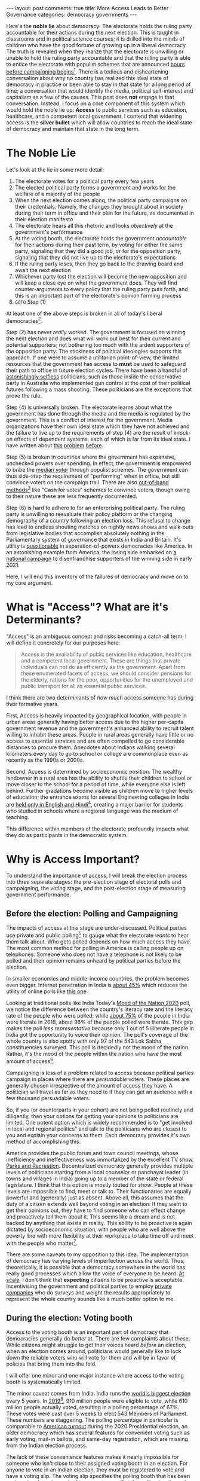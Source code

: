#+OPTIONS: author:nil toc:nil ^:nil

#+begin_export html
---
layout: post
comments: true
title: More Access Leads to Better Governance
categories: democracy governments
---
#+end_export

Here's the *noble lie* about democracy: The electorate holds the ruling party accountable for their
actions during the next election. This is taught in classrooms and in political science courses; it
is drilled into the minds of children who have the good fortune of growing up in a liberal
democracy. The truth is revealed when they realize that the electorate is unwilling or unable to
hold the ruling party accountable and that the ruling party is able to entice the electorate with
populist schemes that are announced [[https://www.ndtv.com/india-news/tamil-nadu-government-announces-gold-loan-waiver-hours-before-poll-dates-2379180][hours before campaigning begins]][fn:1]. There is a tedious and
disheartening conversation about why no country has realized this ideal state of democracy in
practice or been able to stay in that state for a long period of time; a conversation that would
identify the media, political self-interest and capitalism as a few of the causes. This post does
*not* engage in that conversation. Instead, I focus on a core component of this system which would
hold the noble lie up: *Access* to public services such as education, healthcare, and a competent
local government. I contend that widening access is the *silver bullet* which will allow countries
to reach the ideal state of democracy and maintain that state in the long term.

#+begin_export html
<!--more-->
#+end_export

* The Noble Lie

Let's look at the lie in some more detail:

1. The electorate votes for a political party every few years
2. The elected political party forms a government and works for the welfare of a majority of the people
3. When the next election comes along, the political party campaigns on their credentials. Namely,
   the changes they brought about in society during their term in office and their plan for the
   future, as documented in their election manifesto
4. The electorate hears all this rhetoric and looks /objectively/ at the government's performance
5. At the voting booth, the electorate holds the government /accountable/ for their actions during
   their past term, by voting for either the same party, signaling that they did a good job, or for
   the opposition party, signaling that they did not live up to the electorate's expectations
6. If the ruling party loses, then they go back to the drawing board and await the next election
7. Whichever party lost the election will become the new opposition and will keep a close eye on
   what the government does. They will find counter-arguments to every policy that the ruling party
   puts forth, and this is an important part of the electorate's opinion forming process
8. =GOTO= Step (1)

At least one of the above steps is broken in all of today's liberal democracies[fn:7].

Step (2) has never /really/ worked. The government is focused on winning the next election and does
what will work out best for their current and potential supporters; not bothering too much with the
ardent supporters of the opposition party. The stickiness of political ideologies supports this
approach. If one were to assume a utilitarian point-of-view, the limited resources that the
government has access to *must* be used to safeguard their path to office in future election
cycles. There have been a handful of [[https://www.youtube.com/watch?v=TYbY45rHj8w][astonishingly selfless]] politicians, such as those inside the
conservative party in Australia who implemented gun control at the cost of their political futures
following a mass shooting. These politicians are the exceptions that prove the rule.

Step (4) is universally broken. The electorate learns about what the government has done through the
media and the media is regulated by the government. This is a conflict of interest for the
government. Media organizations have their own ideal state which they have not achieved and the
failure to live up to the requirements of step (4) are the result of knock-on effects of dependent
systems, each of which is far from its ideal state. I have written about [[http://localhost:4000/news/journalism/media/critique/2021/03/13/unscientific-comparison-of-news-websites-1-motivation-and-methodology/][this]] [[http://localhost:4000/journalism/critique/2021/05/08/journalism-without-context/][problem]] [[http://localhost:4000/news/series/2018/07/30/news-media-expectations-1/][before]].

Step (5) is broken in countries where the government has expansive, unchecked powers over
spending. In effect, the government is empowered to bribe the [[https://en.wikipedia.org/wiki/Median_voter_theorem][median voter]] through populist
schemes. The government can thus side-step the requirement of "performing" when in office, but still
convince voters on the campaign trail. There are also [[https://www.thehindu.com/news/the-india-cables/lsquoCash-for-votes-a-way-of-political-life-in-South-Indiarsquo/article14949621.ece][out-of-band methods]][fn:2] like "Cash for
votes" schemes to convince voters, though owing to their nature these are less frequently
documented.

Step (6) is hard to adhere to for an enterprising political party. The ruling party is unwilling to
reevaluate their policy platform or the changing demography of a country following an election
loss. This refusal to change has lead to endless shouting matches on nightly news shows and
walk-outs from legislative bodies that accomplish absolutely nothing in the Parliamentary system of
governance that exists in India and Britain. It's utility is [[https://www.nytimes.com/2021/05/31/us/politics/texas-voting-bill-.html][questionable]] in separation-of-powers
democracies like America. In an astonishing example from America, the losing side embarked on [[https://www.nytimes.com/2021/03/30/podcasts/the-daily/voting-rights-georgia.html][a
national campaign]] to disenfranchise supporters of the winning side in early 2021.

Here, I will end this inventory of the failures of democracy and move on to my core argument.

* What is "Access"? What are it's Determinants?

"Access" is an ambiguous concept and risks becoming a catch-all term. I will define it concretely
for our purposes here:

#+begin_quote
Access is the availability of public services like education, healthcare and a competent local
government. These are things that private individuals can not do as efficiently as the
government. Apart from these enumerated facets of access, we should consider pensions for the
elderly, rations for the poor, opportunities for the unemployed and public transport for all as
essential public services.
#+end_quote

I think there are two determinants of /how much/ access someone has during their formative years.

First, Access is heavily impacted by geographical location, with people in urban areas generally
having better access due to the higher per-capita government revenue and the government's enhanced
ability to recruit talent willing to inhabit these areas. People in rural areas generally have
little or no access to essential services and are often compelled to go considerable distances to
procure them. Anecdotes about Indians walking several kilometers every day to go to school or
college are commonplace even as recently as the 1990s or 2000s.

Second, Access is determined by socioeconomic position. The wealthy landowner in a rural area has
the ability to shuttle their children to school or move closer to the school for a period of time,
while everyone else is left behind. Further gradations become visible as children move to higher
levels of education; the entrance exams for several Engineering colleges in India are [[https://timesofindia.indiatimes.com/home/education/news/will-language-barrier-impede-aspirants-success-in-jee-advanced/articleshow/79489211.cms][held only in
English and Hindi]][fn:3], creating a major barrier for students who studied in schools where a
regional language was the medium of teaching.

This difference within members of the electorate profoundly impacts what they do as participants in
the democratic system.

* Why is Access Important?

To understand the importance of access, I will break the election process into three separate
stages: the pre-election stage of electoral polls and campaigning, the voting stage, and the
post-election stage of measuring government performance.

** Before the election: Polling and Campaigning

The impacts of access at this stage are under-discussed. Political parties use private and public
polling[fn:4] to gauge what the electorate /wants/ to hear them talk about. Who gets polled depends
on how much access they have. The most common method for polling in America is calling people up on
telephones. Someone who does not have a telephone is not likely to be polled and their opinion
remains unheard by political parties before the election.

In smaller economies and middle-income countries, the problem becomes even bigger. Internet
penetration in India is [[https://www.statista.com/statistics/792074/india-internet-penetration-rate/][about 45%]] which reduces the utility of online polls like [[https://timesofindia.indiatimes.com/home/polls][this one]].

Looking at traditional polls like India Today's [[https://www.indiatoday.in/mood-of-the-nation-survey-2020][Mood of the Nation 2020]] poll, we notice the
difference between the country's literacy rate and the literacy rate of the people who were polled;
while [[https://www.macrotrends.net/countries/IND/india/literacy-rate][about 75%]] of the people in India were literate in 2018, about 96% of the people polled were
literate. This gap makes the poll /less representative/ because only 1 out of 5 illiterate people in
India got the opportunity to voice their opinion. The poll's coverage of the whole country is also
spotty with only 97 of the 543 Lok Sabha constituencies surveyed. This poll is decidedly not the
mood of the nation. Rather, it's the mood of the people within the nation who have the most amount
of access[fn:5].

Campaigning is less of a problem related to access because political parties campaign in places
where there are /persuadable/ voters. These places are generally chosen irrespective of the amount
of access they have. A politician will travel as far as they need to if they can get an audience
with a few thousand persuadable voters.

So, if you (or counterparts in your cohort) are not being polled routinely and diligently, then your
options for getting your opinions to politicians are limited. One potent option which is widely
recommended is to "get involved in local and regional politics" and talk to the politicians who are
closest to you and explain your concerns to them. Each democracy provides it's own method of
accomplishing this.

America provides the public forum and town council meetings, whose inefficiency and ineffectiveness
was immortalized by the excellent TV show, [[https://youtu.be/areUGfOHkMA][Parks and Recreation]]. Decentralized democracy generally
provides multiple levels of politicians starting from a local counselor or panchayat leader (in
towns and villages in India) going up to a member of the state or federal legislature. I think that
this option is mostly touted for /show/.  People at these levels are impossible to find, meet or
talk to. Their functionaries are equally powerful and (generally) just as absent. Above all, this
assumes that the duty of a citizen extends well beyond voting in an election: If they want to get
their opinions out, they have to find someone who can effect change and proactively tell them about
it. This seems like a dream and is not backed by anything that exists in reality. This ability to be
proactive is again dictated by socioeconomic situation, with people who are well above the poverty
line with more flexibility at their workplace to take time off and meet with the people who
matter[fn:10].

There are some caveats to my opposition to this idea. The implementation of democracy has varying
levels of imperfection across the world. Thus, theoretically, it is possible that a democracy
somewhere in the world has really good processes which allow the voice of everyone to be heard. [[https://theprint.in/opinion/this-data-shows-why-indian-mps-dont-truly-represent-their-people/201769/][At
scale]], I don't think that *expecting* citizens to be proactive is acceptable. Incentivising the
government and political parties to employ [[https://data.fivethirtyeight.com/][private companies]] who do surveys and weight the results
appropriately to represent the whole country sounds like a much better option to me.

** During the election: Voting booth

Access to the voting booth is an important part of democracy that democracies generally do /better/
at. There are few complaints about these. While citizens might struggle to get their voices heard
/before/ an election, when an election comes around, politicians would generally like to lock down
the reliable voters who will vote for them and will be in favor of policies that bring them into the
fold.

I will offer one minor and one major instance where access to the voting booth is systematically
limited.

The minor caveat comes from India. India runs the [[https://www.youtube.com/watch?v=RWldvqO4AIY][world's biggest election]] every 5 years. In
[[https://eci.gov.in/files/file/10991-2-highlights/][2019]][fn:9], 910 million people were eligible to vote, while 610 million people actually voted,
resulting in a polling percentage of 67%. These votes were cast over 5 weeks to elect 543 Members of
Parliament. These numbers are staggering. The polling percentage in particular is comparable to
[[https://www.census.gov/library/stories/2021/04/record-high-turnout-in-2020-general-election.html][American turnout]] during the 2020 Presidential election, an older democracy which has several
features for convenient voting such as early voting, mail-in ballots, and same-day registration,
which are missing from the Indian election process.

The lack of these convenience features makes it nearly impossible for someone who isn't close to
their assigned voting booth in an election. For anyone to vote in an Indian election, they must be
registered to vote and have a voting slip. The voting slip specifies the polling booth that has been
assigned and one is required to present oneself at the polling booth, on the assigned day, between 9
am and 5 pm (or a similar time period). This geographical restriction is an annoyance and creates a
bias towards people who stay in the same place for a long time. In an economy that is still largely
agrarian, these concerns are inconsequential[fn:6].

The major instance of systemic denial of access to the voting booth emanates from the politician's
desire to empower reliable voters who will vote for their party, while simultaneously finding
dubious methods to disenfranchise reliable voters of the opposition party. There are two ways to
deal with reliable opposition voters: persuade them that one's party will product better outcomes
for them *or* exclude them from the electorate.

There is really nothing more to say about this; if democracy is about convincing the electorate to
vote for you and you are in charge of including and excluding people from the electorate, it makes
complete sense to prevent the people who will not vote for you from being a part of the
electorate. The Republican party in the American South decidedly went over the cliff on this in
early 2021 and [[https://www.nytimes.com/2021/03/30/podcasts/the-daily/voting-rights-georgia.html][wholeheartedly committed]] to disenfranchise a large block of voters who turned out for
the opposition in the previous election; their policies have been outrageous and they have not
bothered to even present these policies in a palatable form. This kind of disenfranchisement was
going on in the form of [[https://www.youtube.com/watch?v=A-4dIImaodQ][Gerrymandering]], the American process of periodically redrawing districts to
bunch up one's own supporters into reliable constituencies, while breaking up the opposition's
supporters into multiple districts ensuring their inability to forge a plurality anywhere. While
that was an obscure form of distorting the electorate's powers, preventing [[https://www.washingtonpost.com/outlook/2021/03/04/attacking-sunday-voting-is-part-long-tradition-controlling-black-americans/][Sunday voting]] is a direct
and indefensible form of exclusion.

Similar [[https://theprint.in/india/caa-nrc-could-render-huge-numbers-of-indian-muslims-stateless-says-ashutosh-varshney/376008/][legislative policies]] were nearing implementation and were widely protested in December 2019,
before the COVID-19 pandemic forced the government to apply the brakes and focus on a separate
crisis. The Indian government's determination to implement the various citizenship tests and
registers appears to be undaunted and with 3 years remaining in their current term, it seems
entirely possible that they will implement at least a part of the agenda that they left unfinished
before the next election in 2024.

** After the election: Measuring government performance

Approval ratings are calculated using surveys that ask people some form of a straightforward
question: "Do you approve of the current government's performance?". By keeping the question simple,
they aim to capture the public's approval of the job that a government is doing, implicitly assuming
that the public will take into consideration all the various things happening in the country. It is
a purposefully coarse metric which tells people about the present. It is not very helpful in the
long run, except for direct comparisons between different leaders (even in comparison, the usage of
approval numbers is suspect because of the differing conditions that a leader has to deal with when
they come into office).

[[https://morningconsult.com/form/global-leader-approval/#section-56][Morning Consult]]'s weekly poll gives us some idea of the approval ratings for leaders around the
world.

[[file:~/personal/blog/public/img/morning-consult-global-leader-approval.png]]

The methodology of the survey determines the final number and different numbers can be found for
[[https://projects.fivethirtyeight.com/biden-approval-rating][America]] on FiveThirtyEight's approval poll average and for [[https://www.nhk.or.jp/senkyo/shijiritsu/][Japan]] on NHK, the state broadcaster's
monthly survey of about 2000 people.

These numbers can be easily goosed and have wide short-term variations. For instance, when Modi, the
Prime Minister of India, [[https://www.nytimes.com/2020/03/24/world/asia/india-coronavirus-lockdown.html][announced]] a nationwide lockdown to contain the COVID-19 pandemic in March
2020, the 7-day moving average of his net approval shot up from 52% on March 21st (3 days before the
announcement) to 63% on March 27th (3 days after the announcement). This increase is not meaningful,
as the effects of the lockdown were not visible in that short period. When the [[https://www.nytimes.com/2020/03/29/world/asia/coronavirus-india-migrants.html][disastrous effects]] of
the lockdown became apparent, the net approval returned to it's original level around 53% in June
2020, nearly 3 months after the initial announcement.

Measuring the Government's performance is a tricky task for any citizen. Access plays a pivotal role
in this; specifically, the citizen's access to information, their ability to process this
information, and their ability to come to an independent conclusion (free of peer pressure and
intimidation). All these facets of access are determined by the amenities available in her
neighborhood in the present and the opportunities she was able to avail in childhood. People who are
illiterate or physically challenged have been systemically excluded from the information ecosystem,
although the advent of [[https://youtu.be/TiP7aantnvE][accessibility tools]] such as screen readers and platforms such as YouTube with
content in several regional languages is gradually filling this access gap. We should be cautious in
becoming too optimistic though as access to the Internet is far from perfect, /even/ in [[https://www.theverge.com/22418074/broadband-gap-america-map-county-microsoft-data][some
advanced economics]].

Free and good quality primary and secondary education is also facing several obstacles and on this
front, there is a wide gap between various countries. When one looks at the amount of time that
schools and other educational institutions were asked to stop functioning during the COVID-19
pandemic, I think one can gauge a government's attitude towards the education of their
citizens. While schools remained closed in America and India for several months, Japan and France
rushed to open their schools as soon as the first waves of the pandemic ended and doctors were able
to understand the disease better.

As [[https://www.theatlantic.com/ideas/archive/2020/10/schools-arent-superspreaders/616669/][evidence mounted]] showing that the spread of the disease in schools is limited and can be
curtailed using common-sense measures such as masks and social distancing, some countries responded
by implementing these measures and reopening schools, while others decided to forget about them due
to upcoming elections. The Indian government went [[https://zeenews.india.com/india/cbse-cisce-board-exams-2021-cancelled-here-are-top-5-updates-2365981.html][one step further]] and canceled the year-end exams
for CBSE, a nationwide education board, impacting 15 million students who were to take these exams
in April 2021. The exams were canceled without any clues about what their replacements will look
like and the whole thing was a huge communication failure which left a lot of students anxious about
both the near- and long-term.

These decisions were made at different points during the pandemic and support for them is divided
among the electorate. I don't know of any poll that has asked people about their opinions on how
important it is to open restaurants and movie theaters compared to opening schools. The Economic
Survey in 2020 [[https://www.indiabudget.gov.in/economicsurvey/][found]][fn:8] the drop-out rate in secondary education in India (age 10 to 17) to be
about 19.89%. This number is bound to have increased during the pandemic. It is a near certainty
that the past year of [[https://www.bloomberg.com/opinion/articles/2020-03-21/coronavirus-school-closures-will-hurt-kids-and-worsen-inequality][school closures will increase social inequality]] in the coming decades.

-----

[fn:1] [[https://archive.ph/TQmYI][Archived (2021-06-03)]]
[fn:2] [[https://archive.ph/3ys4y][Archived (2021-06-03)]]
[fn:3] [[https://archive.ph/Ho19Y][Archived (2021-06-03)]]
[fn:4] For this post, I consider polling to be the systematic science of calling up probable voters
and asking them questions, in order to gauge the public's opinion on social, political and economic
issues.
[fn:5] I have made some assumptions here. Namely, I have assumed that this poll covers the easiest
places to survey: urban and semi-urban places where access to telephony is high and people are
reachable by various modes of communication. The names or economic attributes (such as the median
income of the polled constituencies) of the 97 constituencies that were polled are not available in
the "Methodology" section of the poll. Given this lack of information, I have decided to *not* give
the benefit of the doubt to the polling agency, because they have not explained their weighting of
the survey results or whether they have employed statistical processes to deal with minor
inaccuracies in surveys or the differences between the sample's population and the country's
population.
[fn:6] In a hilarious turn of events, a [[https://www.youtube.com/watch?v=VkkyaodksT4][successful movie]] in 2018 showed the protagonist, loosely
based on Alphabet CEO Sundar Pichai, coming back to India to cast his vote and the drama that ensues
when he realizes that someone else has illegally voted on his behalf.
[fn:7] This is probably a pessimistic view, an overstatement and a simplification of the nuanced
reality. But the inaccuracy of this statement is well within the tolerances that I have set myself
for evaluating the performance of a democracy.
[fn:8] [[file:~/personal/blog/public/pdf/india-economic-survey-2020-21-statistical-appendix.pdf][Statistical Appendix to the Economic Survey of India 2020-21. See p. 173.]]
[fn:9] [[file:~/personal/blog/public/pdf/india-general-election-2019-statistics.pdf][Highlight Statistics from the 2019 General Election in India]]
[fn:10] [[https://en.wikipedia.org/wiki/Shanghai_(2012_film)][Shanghai (2012)]], an Indian movie, is a good reference for learning more about how the
bureaucracy works in India. The New York Times podcast series, [[https://www.nytimes.com/column/nice-white-parents][Nice White Parents]], is a good example
of how a motivated group of people, with a lot of time and willingness on their hands, can bend the
system's rules to favor themselves and their group. A deeper discussion of both these works will not
fit in this (already quite long) post, and I decided to drop them and focus on the core argument here.
